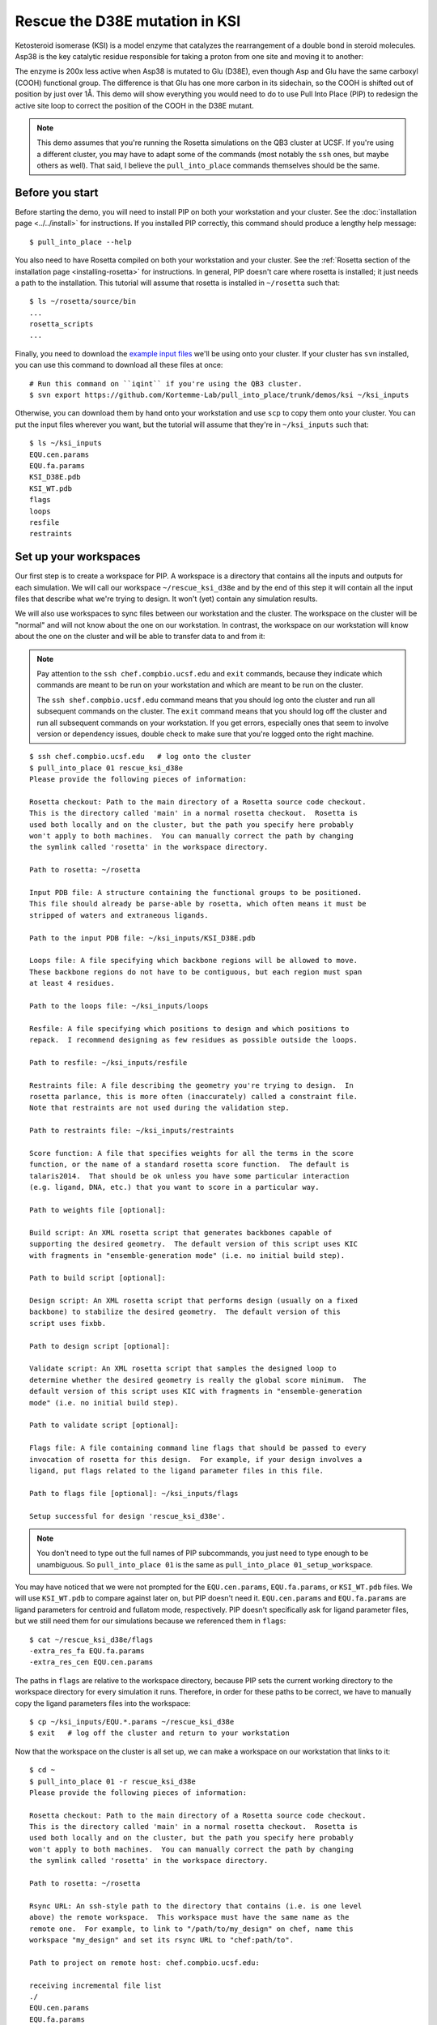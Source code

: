 *******************************
Rescue the D38E mutation in KSI
*******************************
Ketosteroid isomerase (KSI) is a model enzyme that catalyzes the rearrangement 
of a double bond in steroid molecules.  Asp38 is the key catalytic residue 
responsible for taking a proton from one site and moving it to another:

.. image:: mechanism.svg
   :align: center
   :width: 600 px

The enzyme is 200x less active when Asp38 is mutated to Glu (D38E), even though 
Asp and Glu have the same carboxyl (COOH) functional group.  The difference is 
that Glu has one more carbon in its sidechain, so the COOH is shifted out of 
position by just over 1Å.  This demo will show everything you would need to do 
to use Pull Into Place (PIP) to redesign the active site loop to correct the 
position of the COOH in the D38E mutant.

.. image:: abstract.svg
   :align: center
   :width: 400 px

.. note::

   This demo assumes that you're running the Rosetta simulations on the QB3 
   cluster at UCSF.  If you're using a different cluster, you may have to adapt 
   some of the commands (most notably the ``ssh`` ones, but maybe others as 
   well).  That said, I believe the ``pull_into_place`` commands themselves 
   should be the same.
   
Before you start
================
Before starting the demo, you will need to install PIP on both your workstation 
and your cluster.  See the :doc:`installation page <../../install>` for 
instructions.  If you installed PIP correctly, this command should produce a 
lengthy help message::

   $ pull_into_place --help

You also need to have Rosetta compiled on both your workstation and your 
cluster.  See the :ref:`Rosetta section of the installation page 
<installing-rosetta>` for instructions.  In general, PIP doesn't care where 
rosetta is installed; it just needs a path to the installation.  This tutorial 
will assume that rosetta is installed in ``~/rosetta`` such that::

   $ ls ~/rosetta/source/bin
   ...
   rosetta_scripts
   ...

Finally, you need to download the `example input files`__ we'll be using onto 
your cluster.  If your cluster has ``svn`` installed, you can use this command 
to download all these files at once::

   # Run this command on ``iqint`` if you're using the QB3 cluster.
   $ svn export https://github.com/Kortemme-Lab/pull_into_place/trunk/demos/ksi ~/ksi_inputs

Otherwise, you can download them by hand onto your workstation and use ``scp`` 
to copy them onto your cluster.  You can put the input files wherever you want, 
but the tutorial will assume that they're in ``~/ksi_inputs`` such that::

   $ ls ~/ksi_inputs
   EQU.cen.params
   EQU.fa.params
   KSI_D38E.pdb
   KSI_WT.pdb
   flags
   loops
   resfile
   restraints

__ https://github.com/Kortemme-Lab/pull_into_place/tree/master/demos/ksi

Set up your workspaces
======================
Our first step is to create a workspace for PIP.  A workspace is a directory 
that contains all the inputs and outputs for each simulation.  We will call our 
workspace ``~/rescue_ksi_d38e`` and by the end of this step it will contain all 
the input files that describe what we're trying to design.  It won't (yet) 
contain any simulation results.

We will also use workspaces to sync files between our workstation and the 
cluster.  The workspace on the cluster will be "normal" and will not know about 
the one on our workstation.  In contrast, the workspace on our workstation will 
know about the one on the cluster and will be able to transfer data to and from 
it:

.. note::
   Pay attention to the ``ssh chef.compbio.ucsf.edu`` and ``exit`` commands, 
   because they indicate which commands are meant to be run on your workstation 
   and which are meant to be run on the cluster.
   
   The ``ssh shef.compbio.ucsf.edu`` command means that you should log onto the 
   cluster and run all subsequent commands on the cluster.  The ``exit`` 
   command means that you should log off the cluster and run all subsequent 
   commands on your workstation.  If you get errors, especially ones that seem 
   to involve version or dependency issues, double check to make sure that 
   you're logged onto the right machine.

::

   $ ssh chef.compbio.ucsf.edu   # log onto the cluster
   $ pull_into_place 01 rescue_ksi_d38e
   Please provide the following pieces of information:

   Rosetta checkout: Path to the main directory of a Rosetta source code checkout.  
   This is the directory called 'main' in a normal rosetta checkout.  Rosetta is 
   used both locally and on the cluster, but the path you specify here probably 
   won't apply to both machines.  You can manually correct the path by changing 
   the symlink called 'rosetta' in the workspace directory.

   Path to rosetta: ~/rosetta

   Input PDB file: A structure containing the functional groups to be positioned.  
   This file should already be parse-able by rosetta, which often means it must be 
   stripped of waters and extraneous ligands.

   Path to the input PDB file: ~/ksi_inputs/KSI_D38E.pdb

   Loops file: A file specifying which backbone regions will be allowed to move.  
   These backbone regions do not have to be contiguous, but each region must span 
   at least 4 residues.

   Path to the loops file: ~/ksi_inputs/loops

   Resfile: A file specifying which positions to design and which positions to 
   repack.  I recommend designing as few residues as possible outside the loops.

   Path to resfile: ~/ksi_inputs/resfile

   Restraints file: A file describing the geometry you're trying to design.  In 
   rosetta parlance, this is more often (inaccurately) called a constraint file.  
   Note that restraints are not used during the validation step.

   Path to restraints file: ~/ksi_inputs/restraints

   Score function: A file that specifies weights for all the terms in the score 
   function, or the name of a standard rosetta score function.  The default is 
   talaris2014.  That should be ok unless you have some particular interaction 
   (e.g. ligand, DNA, etc.) that you want to score in a particular way.

   Path to weights file [optional]: 

   Build script: An XML rosetta script that generates backbones capable of 
   supporting the desired geometry.  The default version of this script uses KIC 
   with fragments in "ensemble-generation mode" (i.e. no initial build step).

   Path to build script [optional]: 

   Design script: An XML rosetta script that performs design (usually on a fixed 
   backbone) to stabilize the desired geometry.  The default version of this 
   script uses fixbb.

   Path to design script [optional]: 

   Validate script: An XML rosetta script that samples the designed loop to 
   determine whether the desired geometry is really the global score minimum.  The 
   default version of this script uses KIC with fragments in "ensemble-generation 
   mode" (i.e. no initial build step).

   Path to validate script [optional]: 

   Flags file: A file containing command line flags that should be passed to every 
   invocation of rosetta for this design.  For example, if your design involves a 
   ligand, put flags related to the ligand parameter files in this file.

   Path to flags file [optional]: ~/ksi_inputs/flags

   Setup successful for design 'rescue_ksi_d38e'.

.. note::

   You don't need to type out the full names of PIP subcommands, you just need 
   to type enough to be unambiguous.  So ``pull_into_place 01`` is the same as 
   ``pull_into_place 01_setup_workspace``.  

You may have noticed that we were not prompted for the ``EQU.cen.params``, 
``EQU.fa.params``, or ``KSI_WT.pdb`` files.  We will use ``KSI_WT.pdb`` to 
compare against later on, but PIP doesn't need it.  ``EQU.cen.params`` and 
``EQU.fa.params`` are ligand parameters for centroid and fullatom mode, 
respectively.  PIP doesn't specifically ask for ligand parameter files, but we 
still need them for our simulations because we referenced them in ``flags``::

   $ cat ~/rescue_ksi_d38e/flags
   -extra_res_fa EQU.fa.params
   -extra_res_cen EQU.cen.params
   
The paths in ``flags`` are relative to the workspace directory, because PIP 
sets the current working directory to the workspace directory for every 
simulation it runs.  Therefore, in order for these paths to be correct, we have 
to manually copy the ligand parameters files into the workspace::

   $ cp ~/ksi_inputs/EQU.*.params ~/rescue_ksi_d38e
   $ exit   # log off the cluster and return to your workstation

Now that the workspace on the cluster is all set up, we can make a workspace on 
our workstation that links to it::

   $ cd ~
   $ pull_into_place 01 -r rescue_ksi_d38e
   Please provide the following pieces of information:
   
   Rosetta checkout: Path to the main directory of a Rosetta source code checkout.  
   This is the directory called 'main' in a normal rosetta checkout.  Rosetta is 
   used both locally and on the cluster, but the path you specify here probably 
   won't apply to both machines.  You can manually correct the path by changing 
   the symlink called 'rosetta' in the workspace directory.
   
   Path to rosetta: ~/rosetta
   
   Rsync URL: An ssh-style path to the directory that contains (i.e. is one level 
   above) the remote workspace.  This workspace must have the same name as the 
   remote one.  For example, to link to "/path/to/my_design" on chef, name this 
   workspace "my_design" and set its rsync URL to "chef:path/to".
   
   Path to project on remote host: chef.compbio.ucsf.edu:
   
   receiving incremental file list
   ./
   EQU.cen.params
   EQU.fa.params
   build_models.xml
   design_models.xml
   flags
   input.pdb.gz
   loops
   resfile
   restraints
   scorefxn.wts
   validate_designs.xml
   workspace.pkl
   
   sent 322 bytes  received 79,420 bytes  31,896.80 bytes/sec
   total size is 78,647  speedup is 0.99

If this command was successful, all of the input files from the cluster, even 
the ligand parameters, will have been automatically copied from the cluster to 
your workstation.  This workspace is also properly configured for you to use 
``pull_into_place push_data`` and ``pull_into_place fetch_data`` to copy data 
to and from the cluster.

Build initial backbone models
=============================
The first actual design step in the pipeline is to generate a large number of 
backbone models that support the desired sidechain geometry.  This will be done 
by running a flexible backbone simulation while applying the restraints we 
added to the workspace.

You can control which loop modeling algorithm is used for this step by manually 
editing ``build_models.xml``.  The default algorithm is kinematic closure (KIC) 
with fragments, which samples conformations from a fragment library and uses 
KIC to keep the backbone closed.  This algorithm was chosen for its ability to 
model large conformational changes, but it does require us to make a fragment 
library before we can run the model-building simulation::

   $ ssh chef.compbio.ucsf.edu
   $ pull_into_place 02_setup_model_fragments rescue_ksi_d38e

.. note::
   Generating fragment libraries is the most fragile part of the pipeline.  It 
   only works on the QB3 cluster at UCSF, and even there it breaks easily.  If 
   you have trouble with this step, you can consider using a loop modeling 
   algorithm that doesn't require fragments.

This step should take about an hour.  Once it finishes, we can generate our 
models::

   $ pull_into_place 03 rescue_ksi_d38e --test-run
   $ exit

With the ``--test-run`` flag, which dramatically reduces both the number and 
length of the simulations, this step should take about 30 minutes.  This flag 
should not be used for production runs, but I will continue to use it 
throughout this demo with the idea that your goal is just to run through the 
whole pipeline as quickly as possible.

Once the simulations finish, we can download the results to our workstation and 
visualize them::

   $ pull_into_place fetch_data rescue_ksi_d38e
   $ pull_into_place plot_funnels rescue_ksi_d38e/01_restrained_models/outputs

.. figure:: plot_funnels.png
   :align: center

   A screenshot of the ``plot_funnels`` GUI.

Remember that the purpose of this step is to generate physically realistic 
models with the geometry we want to design.  These two goals are somewhat at 
odds with each other, in the sense that models that are less physically 
realistic should be able to achieve more ideal geometries.  The second command 
displays a score vs. restraint satisfaction plot that we can use to judge how 
wells these two goals were balanced.  If too many models superimpose with the 
restraints too well, the restraints might too strong.  If too few models get 
within 1Å of the restraints, they might be to weak.  You can tune the weights 
of the restraints by manually editing ``shared_defs.xml``.

Stabilize good backbone models
==============================
The next step in the pipeline is to select a limited number of backbone models 
to carry forward and to generate a number of designed sequences for each of 
those models.  It's worth noting that the first step in the pipeline already 
did some design, so the purpose of this step is more to quickly generate a 
diversity of designs than to introduce mutations for the first time.

The following command specifies that we want to carry forward any model that 
puts its Glu within 1.0Å of where we restrained it to be::

   $ pull_into_place 04 rescue_ksi_d38e 1 'restraint_dist < 1.0'
   Selected 4 of 8 models

.. note::
   This command just makes symlinks from the output directory of the model 
   building command to the input directory of the design command.  The models 
   that aren't selected aren't deleted, and you run this command more than once 
   if you change your mind about which models you want to keep.

This is a very relaxed threshold because we used ``--test-run`` in the previous 
step and don't have very many models to pick from.  For a production run, I 
would try to set the cutoff close to 0.6Å while still keeping a couple thousand 
models.  You can also eliminate models based on total score and a number of 
other metrics; use the ``--help`` flag for more information.

Also note that we had to specify the round "1" after the name of the workspace.  
In fact, most of the commands from here on out will expect a round number.  
This is necessary because, later on, we will be able to start new rounds of 
design by picking models from the results of validation simulations.  We're 
currently in round 1 because we're still making our first pass through the 
pipeline.

Once we've chosen which models to design, we need to push that information to 
the cluster::

   $ pull_into_place push rescue_ksi_d38e

Then we can log into the cluster and start the design simulations::

   $ ssh chef.compbio.ucsf.edu
   $ pull_into_place 05 rescue_ksi_d38e 1 --test-run
   $ exit

With the ``--test-run`` flag, this step should take about 30 min.  When the 
design simulations are complete, we can download the results to our workstation 
as before::

   $ pull_into_place fetch_data rescue_ksi_d38e

Validate good designs
=====================
You could have hundreds of thousands of designs after the design step, but it's 
only really practical to validate about a hundred of those.  Due to this vast 
difference in scale, picking which designs to validate is not a trivial task.

PIP approaches this problem by picking designs with a probability proportional 
to their Boltzmann-weighted scores.  This is naive in the sense that it only 
considers score (although we are interested in considering more metrics), but 
more intelligent than simply picking the lowest scores, which tend to be very 
structurally homogeneous::

   $ pull_into_place 06_pick rescue_ksi_d38e 1 -n5
   Total number of designs:       39
       minus duplicate sequences: 13
       minus current inputs:      13
   
   Press [enter] to view the designs that were picked and the distributions that
   were used to pick them.  Pay particular attention to the CDF.  If it is too
   flat, the temperature (T=2.0) is too high and designs are essentially being
   picked randomly.  If it is too sharp, the temperature is too low and only the 
   highest scoring designs are being picked.

   Accept these picks? [Y/n] y
   Picked 5 designs.

This command will open a window to show you how the scores are distributed and 
which were picked.  As the command suggests, it worth looking at the cumulative 
distribution function (CDF) of the Boltzmann-weighted scores to make sure it's 
neither too flat nor too sharp.

.. figure:: 06_pick_designs_to_validate.png
   :align: center

   A screenshot of the ``06_pick_designs_to_validate`` GUI.

The ``-n5`` argument instructs PIP to pick 5 designs to validate.  The default 
is 50, which would be appropriate for a production run.  However, in this demo 
we only have about 50 designs because we've been using the ``--test-run`` flag.  
The algorithm that picks from a Boltzmann weighted distribution gets very slow 
when the number of designs to pick is close to the number of designs to pick 
from, which is why we only pick 5.

It's also worth noting that there is a ``06_manually_pick_designs_to_validate`` 
command that you can use if you have a PDB file with a specific mutation 
(perhaps that you made in pymol) that you want to validate.  This is not 
normally part of the PIP pipeline, though::

   $ pull_into_place 06_man rescue_ksi_d38e 1 path/to/manual/design.pdb

We can push our picks to the cluster in the same way as before::

   $ pull_into_place push rescue_ksi_d38e

The validation step consists of 500 independent loop modeling simulations for 
each design, without restraints.  As with the model building step, the default 
algorithm is KIC with fragments and we need to create fragment libraries before 
we can start the simulations::

   $ ssh chef.compbio.ucsf.edu
   $ pull_into_place 07 rescue_ksi_d38e 1

Once the fragment libraries have been created (as before, this should take 
about an hour), we can run the validation simulations::

   $ pull_into_place 08 rescue_ksi_d38e 1 --test-run
   $ exit

We could wait for the simulations to finish (which as before will take about 30 
min) then download the results to our workstation using the same ``fetch_data`` 
command as before.  However, I generally prefer to use the following command to 
automatically download and cache the results from the validation simulations as 
they're running::

   $ pull_into_place fetch_and_cache rescue_ksi_d38e/03_validated_designs_round_1/outputs --keep-going

The simulations in production runs generate so much data that it can take 
several hours just to download and parse it all.  This command gets rid of that 
wait by checking to see if any new data has been generated, and if it has, 
downloading it, parsing it, and caching the information that the rest of the 
pipeline will need to use.  The ``--keep-going`` flag tells the command to keep 
checking for new data over and over again until you hit ``Ctrl-C``, otherwise 
it would check once and stop.

Once we've downloaded all the data, we can use the ``plot`` command again to 
visualize the validation results::

   $ pull_into_place plot rescue_ksi_d38e/03_validated_designs_round_1/outputs/*

Iterate the design process
==========================
Often, some of the models from the validation simulations will fulfill the 
design goal really well despite not scoring very well.  These models are 
promising because they're clearly capable of supporting the desired geometry, 
and they may just need another round of design to make the conformation in 
question the most favorable.

You can use the ``04_pick_models_to_design`` command to pick models from the 
validation simulations to redesign.  The command has exactly the same form as 
when we used it after the model building step, we just need to specify that 
we're in round 2 instead of round 1::

   $ pull_into_place 04 rescue_ksi_d38e 2 'restraint_dist < 1'

I won't repeat the remaining commands in the pipeline, but they're exactly the 
same as before, with the round number updated as appropriate.

For a production run, I would recommend doing at least two rounds of design.  I 
believe that models from the validation simulations -- which are the basis for 
the later rounds of design -- are more relaxed than the initial models, which 
makes them better starting points for design.  At the same time, I would 
recommend against doing more than three or four rounds of design, because 
iterated cycles of backbone optimization and design seems to provoke artifacts 
in Rosetta's score function.

Pick designs to test experimentally
===================================
The final step in the PIP pipeline is to interpret the results from the 
validation simulations and to choose an experimentally tractable number of 
designs to test.  The primary results from the validation simulations are the 
score vs. restraint satisfaction plots.  Promising designs will have distinct 
"funnels" in these plots: the models with the best geometries (i.e. restraint 
satisfaction) will also be the most stable (i.e. Rosetta score).

However, there are other factors we might want to consider as well.  For 
example, you might be suspicious of designs with large numbers of glycine, 
proline, or aromatic mutations.  You might also want to know which designs are 
the most similar to each other -- either in terms of sequence or structure -- 
so you can avoid wasting time testing two designs that are nearly identical.  
Finally, you might be interested in some of general-purpose metrics of protein 
stability that are not well represented by score alone, like the number of 
buried unsatisfied H-bonds or the amount of strain in the designed sidechains.

The following command generates a spreadsheet that conveniently collects all 
this information in one place::

   $ pull_into_place 09 rescue_ksi_d38e 1

This command will create a file called ``quality_metrics.xlsx`` that you can 
open with Excel or any related program.  By default, the spreadsheet will only 
include entries for designs where the lowest scoring model is within 1.2Å of 
satisfying the restraints.  Each column presents a different quality metric, 
and each cell is colored according to how favorable that value of that metric 
is.  The precise meaning and interpretation of each metric is discussed below:

Resfile Sequence
   Show the amino acid identity of every position that was allowed to mutate in 
   the design (although not all of the positions are necessarily different from 
   wildtype).  Use this information to look for specific sequence motifs that 
   make you suspicious.

Sequence Cluster
   Show which designs have the most similar sequences.  Only positions that 
   were allowed to design are considered in this clustering, and no alignment 
   is done.  The sequences are simply compared using a score matrix like 
   BLOSUM80.  Use this metric to avoid picking too many designs that are too 
   similar to each other.

Struct Cluster
   Show which designs are the most structurally similar.  This metric works by 
   creating a hierarchical clustering of the lowest scoring models for each 
   design based on loop backbone RMSD.  Clusters are then made such that every 
   member in every cluster is within a certain loop RMSD of all its peers.  Use 
   this metric to avoid picking too many designs that are too similar to each 
   other.

Restraint Dist (Å)
   Show how well each design satisfies the design goal, as embodied by the 
   restraints given at the very beginning of the pipeline.

Score Gap (REU)
   Show the difference in score between the lowest scoring models with 
   restraint distances less than and greater than 1Å and 2Å, respectively.  Use 
   this metric to get a rough idea of how deep the score vs. RMSD funnel is for 
   each design.

% Subangstrom
   Show what percent of the models from the validation simulations had 
   sub-angstrom restraint distances.  Use this metric to get a rough idea of 
   how well-populated the score vs. RMSD funnel is.
   
# Buried Unsats
   Show how many buried unsatisfied H-bonds each design has, relative to the 
   input structure given at the very beginning of the pipeline.  This is 
   something that's not accounted for by the Rosetta score function, but that 
   can do a very good job discriminating reasonable backbones from horrible 
   ones.

Dunbrack (REU)
   Show the Dunbrack score for each residue that was part of the design goal 
   (i.e. was restrained in the building step).  High Dunbrack scores indicate 
   unlikely sidechain conformations.


